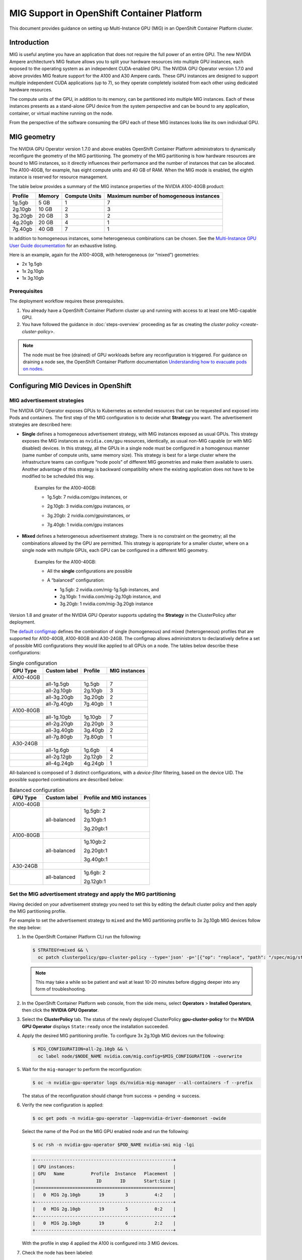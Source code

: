 .. Date: November 16 2021
.. Author: kquinn

.. headings are # * - =

.. _mig-ocp:

############################################
MIG Support in OpenShift Container Platform
############################################

This document provides guidance on setting up Multi-Instance GPU (MIG) in an OpenShift Container Platform cluster.

************
Introduction
************

MIG is useful anytime you have an application that does not require the full power of an entire GPU.
The new NVIDIA Ampere architecture’s MIG feature allows you to split your hardware resources into multiple GPU instances, each exposed to the operating system as an independent CUDA-enabled GPU. The NVIDIA GPU Operator version 1.7.0 and above provides MIG feature support for the A100 and A30 Ampere cards.
These GPU instances are designed to support multiple independent CUDA applications (up to 7), so they operate completely isolated from each other using dedicated hardware resources.

The compute units of the GPU, in addition to its memory, can be partitioned into multiple MIG instances.
Each of these instances presents as a stand-alone GPU device from the system perspective and can be bound to any application, container, or virtual machine running on the node.

From the perspective of the software consuming the GPU each of these MIG instances looks like its own individual GPU.

*************
MIG geometry
*************

The NVIDIA GPU Operator version 1.7.0 and above enables OpenShift Container Platform administrators to dynamically reconfigure the geometry of the MIG partitioning.
The geometry of the MIG partitioning is how hardware resources are bound to MIG instances, so it directly influences their performance and the number of instances that can be allocated.
The A100-40GB, for example, has eight compute units and 40 GB of RAM. When the MIG mode is enabled, the eighth instance is reserved for resource management.

The table below provides a summary of the MIG instance properties of the NVIDIA A100-40GB product:

+-------------+---------------+--------------+-------------------------+
|  Profile    |    Memory     | Compute Units|Maximum number           |
|             |               |              |of homogeneous instances |
+=============+===============+==============+=========================+
|   1g.5gb    |     5 GB      |      1       |         7               |
+-------------+---------------+--------------+-------------------------+
|   2g.10gb   |     10 GB     |      2       |         3               |
+-------------+---------------+--------------+-------------------------+
|   3g.20gb   |     20 GB     |      3       |         2               |
+-------------+---------------+--------------+-------------------------+
|   4g.20gb   |     20 GB     |      4       |         1               |
+-------------+---------------+--------------+-------------------------+
|   7g.40gb   |     40 GB     |      7       |         1               |
+-------------+---------------+--------------+-------------------------+

In addition to homogeneous instances, some heterogeneous combinations can be chosen. See the `Multi-Instance GPU User Guide documentation <https://docs.nvidia.com/datacenter/tesla/mig-user-guide/index.html>`_ for an exhaustive listing.

Here is an example, again for the A100-40GB, with heterogeneous (or “mixed”) geometries:

* 2x 1g.5gb
* 1x 2g.10gb
* 1x 3g.10gb

Prerequisites
*************

The deployment workflow requires these prerequisites.

#. You already have a OpenShift Container Platform cluster up and running with access to at least one MIG-capable GPU.
#. You have followed the guidance in :doc:`steps-overview` proceeding as far as creating the `cluster policy <create-cluster-policy>`.

.. note:: The node must be free (drained) of GPU workloads before any reconfiguration is triggered. For guidance on draining a node see, the OpenShift Container Platform documentation `Understanding how to evacuate pods on nodes <https://docs.openshift.com/container-platform/latest/nodes/nodes/nodes-nodes-working.html#nodes-nodes-working-evacuating_nodes-nodes-working>`_.

************************************
Configuring MIG Devices in OpenShift
************************************

MIG advertisement strategies
****************************

The NVIDIA GPU Operator exposes GPUs to Kubernetes as extended resources that can be requested and exposed into Pods and containers. The first step of the MIG configuration is to decide what **Strategy** you want. The advertisement strategies are described here:


* **Single** defines a homogeneous advertisement strategy, with MIG instances exposed as usual GPUs. This strategy exposes the MIG instances as ``nvidia.com/gpu`` resources, identically, as usual non-MIG capable (or with MIG disabled) devices. In this strategy, all the GPUs in a single node must be configured in a homogenous manner (same number of compute units, same memory size). This strategy is best for a large cluster where the infrastructure teams can configure “node pools” of different MIG geometries and make them available to users. Another advantage of this strategy is backward compatibility where the existing application does not have to be modified to be scheduled this way.

   Examples for the A100-40GB:

   * 1g.5gb:  7 nvidia.com/gpu instances, or
   * 2g.10gb: 3 nvidia.com/gpu instances, or
   * 3g.20gb: 2 nvidia.com/gpuinstances, or
   * 7g.40gb: 1 nvidia.com/gpu instances

     .. image:: graphics/Mig-profile-A100.png

* **Mixed** defines a heterogeneous advertisement strategy. There is no constraint on the geometry; all the combinations allowed by the GPU are permitted. This strategy is appropriate for a smaller cluster, where on a single node with multiple GPUs, each GPU can be configured in a different MIG geometry.

   Examples for the A100-40GB:

   * All the **single** configurations are possible
   * A “balanced” configuration:

     * 1g.5gb:  2 nvidia.com/mig-1g.5gb instances, and
     * 2g.10gb: 1 nvidia.com/mig-2g.10gb instance, and
     * 3g.20gb: 1 nvidia.com/mig-3g.20gb instance

     .. image:: graphics/mig-mixed-profile-A100.png

Version 1.8 and greater of the NVIDIA GPU Operator supports updating the **Strategy** in the ClusterPolicy after deployment.

The `default configmap <https://gitlab.com/nvidia/kubernetes/gpu-operator/-/blob/v1.8.0/assets/state-mig-manager/0400_configmap.yaml>`_ defines the combination of single (homogeneous) and mixed (heterogeneous) profiles that are supported for A100-40GB, A100-80GB and A30-24GB. The configmap allows administrators to declaratively define a set of possible MIG configurations they would like applied to all GPUs on a node.
The tables below describe these configurations:

.. table:: Single configuration

   +-------------+---------------+---------------+---------------+
   | GPU Type    | Custom label  |  Profile      | MIG instances |
   +=============+===============+===============+===============+
   | A100-40GB   |                                               |
   +-------------+---------------+---------------+---------------+
   |             |  all-1g.5gb   |   1g.5gb      |      7        |
   +-------------+---------------+---------------+---------------+
   |             |  all-2g.10gb  |   2g.10gb     |      3        |
   +-------------+---------------+---------------+---------------+
   |             |  all-3g.20gb  |   3g.20gb     |      2        |
   +-------------+---------------+---------------+---------------+
   |             |  all-7g.40gb  |   7g.40gb     |      1        |
   +-------------+---------------+---------------+---------------+
   |  A100-80GB  |                                               |
   +-------------+---------------+---------------+---------------+
   |             |  all-1g.10gb  |   1g.10gb     |      7        |
   +-------------+---------------+---------------+---------------+
   |             |  all-2g.20gb  |   2g.20gb     |      3        |
   +-------------+---------------+---------------+---------------+
   |             |  all-3g.40gb  |   3g.40gb     |      2        |
   +-------------+---------------+---------------+---------------+
   |             |  all-7g.80gb  |   7g.80gb     |      1        |
   +-------------+---------------+---------------+---------------+
   |  A30-24GB   |                                               |
   +-------------+---------------+---------------+---------------+
   |             |  all-1g.6gb   |   1g.6gb      |       4       |
   +-------------+---------------+---------------+---------------+
   |             |  all-2g.12gb  |   2g.12gb     |       2       |
   +-------------+---------------+---------------+---------------+
   |             |  all-4g.24gb  |   4g.24gb     |       1       |
   +-------------+---------------+---------------+---------------+

All-balanced is composed of 3 distinct configurations, with a `device-filter` filtering, based on the device UID. The possible supported combinations are described below:

.. table:: Balanced configuration

   +-------------+---------------+---------------------------+
   | GPU Type    | Custom label  |Profile and MIG instances  |
   +=============+===============+===========================+
   | A100-40GB   |                                           |
   +-------------+---------------+---------------------------+
   |             |  all-balanced |     1g.5gb: 2             |
   |             |               |                           |
   |             |               |     2g.10gb:1             |
   |             |               |                           |
   |             |               |     3g.20gb:1             |
   +-------------+---------------+---------------------------+
   |  A100-80GB  |                                           |
   +-------------+---------------+---------------------------+
   |             |  all-balanced |   1g.10gb:2               |
   |             |               |                           |
   |             |               |   2g.20gb:1               |
   |             |               |                           |
   |             |               |   3g.40gb:1               |
   +-------------+---------------+---------------------------+
   |  A30-24GB   |                                           |
   +-------------+---------------+---------------------------+
   |             |  all-balanced |   1g.6gb: 2               |
   |             |               |                           |
   |             |               |   2g.12gb:1               |
   +-------------+---------------+---------------------------+

.. _MIG-partitioning:

Set the MIG advertisement strategy and apply the MIG partitioning
*****************************************************************

Having decided on your advertisement strategy you need to set this by editing the default cluster policy and then apply the MIG partitioning profile.

For example to set the advertisement strategy to ``mixed`` and the MIG partitioning profile to 3x 2g.10gb MIG devices follow the step below:

#. In the OpenShift Container Platform CLI run the following:

   .. code-block:: console

      $ STRATEGY=mixed && \
        oc patch clusterpolicy/gpu-cluster-policy --type='json' -p='[{"op": "replace", "path": "/spec/mig/strategy", "value": '$STRATEGY'}]'

   .. note:: This may take a while so be patient and wait at least 10-20 minutes before digging deeper into any form of troubleshooting.

#. In the OpenShift Container Platform web console, from the side menu, select **Operators** > **Installed Operators**, then click the **NVIDIA GPU Operator**.

#. Select the **ClusterPolicy** tab. The status of the newly deployed ClusterPolicy **gpu-cluster-policy** for the **NVIDIA GPU Operator** displays ``State:ready`` once the installation succeeded.

   .. image:: graphics/cluster_policy_suceed.png

#. Apply the desired MIG partitioning profile. To configure 3x 2g.10gb MIG devices run the following:

   .. code-block:: console

      $ MIG_CONFIGURATION=all-2g.10gb && \
        oc label node/$NODE_NAME nvidia.com/mig.config=$MIG_CONFIGURATION --overwrite

#. Wait for the ``mig-manager`` to perform the reconfiguration:

   .. code-block:: console

      $ oc -n nvidia-gpu-operator logs ds/nvidia-mig-manager --all-containers -f --prefix

   The status of the reconfiguration should change from success → pending → success.

#. Verify the new configuration is applied:

   .. code-block:: console

      $ oc get pods -n nvidia-gpu-operator -lapp=nvidia-driver-daemonset -owide

   Select the name of the Pod on the MIG GPU enabled node and run the following:

   .. code-block:: console

      $ oc rsh -n nvidia-gpu-operator $POD_NAME nvidia-smi mig -lgi

   .. code-block:: console

      +----------------------------------------------------+
      | GPU instances:                                     |
      | GPU   Name          Profile  Instance   Placement  |
      |                       ID       ID       Start:Size |
      |====================================================|
      |   0  MIG 2g.10gb       19        3          4:2    |
      +----------------------------------------------------+
      |   0  MIG 2g.10gb       19        5          0:2    |
      +----------------------------------------------------+
      |   0  MIG 2g.10gb       19        6          2:2    |
      +----------------------------------------------------+

   With the profile in step 4 applied the A100 is configured into 3 MIG devices.

#. Check the node has been labeled:

   .. code-block:: console

      $ oc get nodes/$NODE_NAME --show-labels | tr ',' '\n' | grep nvidia.com

   with labels:

   .. code-block:: console

      nvidia.com/gpu.present=true
      nvidia.com/cuda.driver.major=470
      nvidia.com/cuda.driver.minor=57
      nvidia.com/cuda.driver.rev=02
      nvidia.com/cuda.runtime.major=11
      nvidia.com/cuda.runtime.minor=4
      nvidia.com/gpu.compute.major=8
      nvidia.com/gpu.compute.minor=0
      nvidia.com/gpu.count=1
      nvidia.com/gpu.family=ampere
      nvidia.com/gpu.machine=...
      nvidia.com/gpu.memory=40536
      nvidia.com/gpu.product=NVIDIA-A100-SXM4-40GB
      nvidia.com/mig-2g.10gb.count=3
      nvidia.com/mig-2g.10gb.engines.copy=2
      nvidia.com/mig-2g.10gb.engines.decoder=1
      nvidia.com/mig-2g.10gb.engines.encoder=0
      nvidia.com/mig-2g.10gb.engines.jpeg=0
      nvidia.com/mig-2g.10gb.engines.ofa=0
      nvidia.com/mig-2g.10gb.memory=9984
      nvidia.com/mig-2g.10gb.multiprocessors=28
      nvidia.com/mig-2g.10gb.slices.ci=2
      nvidia.com/mig-2g.10gb.slices.gi=2
      nvidia.com/mig.config.state=success
      nvidia.com/mig.config=all-2g.10gb
      nvidia.com/mig.strategy=mixed
      [...]

   .. note:: The extract above shows the strategy is set to ``mixed`` with the MIG configuration set to ``all-2g.10gb``.

#. Verify that the MIG instances are exposed:

   .. code-block:: console

      $ oc get node/$NODE_NAME -ojsonpath={.status.allocatable} | jq . | grep nvidia

   .. code-block:: console

      "nvidia.com/mig-2g.10gb": "3",

   .. note:: You can ignore values set to 0.

************************************************
Creating and applying a custom MIG configuration
************************************************

Follow the guidance below to create a new slicing profile.

#. Prepare a custom ``configmap`` resource file for example ``custom_configmap.yaml``. Use the `configmap <https://gitlab.com/nvidia/kubernetes/gpu-operator/-/blob/v1.8.0/assets/state-mig-manager/0400_configmap.yaml>`_  as guidance to help you build that custom configuration. For more documentation about the file format see `mig-parted <https://github.com/NVIDIA/mig-parted>`_.

   .. note:: For a list of all supported combinations and placements of profiles on A100 and A30, refer to the section on `supported profiles <https://docs.nvidia.com/datacenter/tesla/mig-user-guide/index.html#supported-profiles>`_.

#. Create the custom configuration within the ``nvidia-gpu-operator`` namespace:

   .. code-block:: console

      $ CONFIG_FILE=/path/to/custom_configmap.yaml && \
        oc create configmap custom-mig-parted-config \
           --from-file=config.yaml=$CONFIG_FILE \
           -n nvidia-gpu-operator

#. Edit the cluster policy and enter the name of the config map in the field ``spec.migManager.config.name``:

   .. code-block:: console

      $ oc edit clusterpolicy
        spec:
          migManager:
            config:
              name: custom-mig-parted-config

#. Label the node with this newly created profile following the guidance in :ref:`MIG-partitioning`.

*************************************************************
Running a sample GPU application
*************************************************************

Let’s run a simple CUDA sample, in this case ``vectorAdd`` by requesting a GPU resource as you would normally do in Kubernetes.

If the cluster is configured with the ``mixed`` advertisement strategy.

#. Request the MIG instance with ``nvidia.com/mig-2g.10gb: 1`` as follows:

   .. note:: There is no need for a nodeSelector, as the Pod is necessarily scheduled on a ``2g.10gb`` MIG instance.

   .. code-block:: console

      $ cat << EOF | oc create -f -

      apiVersion: v1
      kind: Pod
      metadata:
        name: cuda-vectoradd
      spec:
        restartPolicy: OnFailure
        containers:
        - name: cuda-vectoradd
          image: "nvidia/samples:vectoradd-cuda11.2.1"
          resources:
            limits:
              nvidia.com/mig-2g.10gb: 1

   .. code-block:: console

      pod/cuda-vectoradd created

#. Check the logs of the container:

   .. code-block:: console

      $ oc logs cuda-vectoradd

   .. code-block:: console

      [Vector addition of 50000 elements]
      Copy input data from the host memory to the CUDA device
      CUDA kernel launch with 196 blocks of 256 threads
      Copy output data from the CUDA device to the host memory
      Test PASSED
      Done

If the cluster is configured with the ``single`` advertisement strategy.

#. Request the MIG instance with ``nvidia.com/gpu: 1`` and enforce the Pod scheduling on a node with a ``2g.10gb`` MIG instance with the ``nodeSelector`` stanza as follows:

   .. code-block:: console

      $ cat << EOF | oc create -f -

      apiVersion: v1
      kind: Pod
      metadata:
        name: cuda-vectoradd
      spec:
        restartPolicy: OnFailure
        containers:
        - name: cuda-vectoradd
          image: "nvidia/samples:vectoradd-cuda11.2.1"
          resources:
            limits:
              nvidia.com/gpu: 1
        nodeSelector:
          nvidia.com/gpu.product: A100-SXM4-40GB-MIG-1g.5gb
      EOF

*************************
Disable the MIG mode
*************************

To turn MIG mode off so that you can utilize the full capacity of the GPU run the following:

   .. code-block:: console

      $ MIG_CONFIGURATION=all-disabled && \
        oc label node/$NODE_NAME nvidia.com/mig.config=$MIG_CONFIGURATION --overwrite

*************************************************************
Troubleshooting
*************************************************************

The MIG reconfiguration is handled exclusively by the controller deployed within the ``nvidia-mig-manager`` DaemonSet. Inspecting the logs of these Pods should give a clue about what went wrong.

#. Check the logs of the container:

   .. code-block:: console

      $ oc logs nvidia-mig-manager

   The cluster administrator is expected to drain the node from any GPU workload, before requesting the MIG reconfiguration. If the node is not properly drained, the ``nvidia-mig-manager`` will fail with this error in the logs:

      .. code-block:: console

          Updating MIG config: map[2g.10gb:3]
         Error clearing MigConfig: error destroying Compute instance for profile '(0, 0)': In use by another client
         Error clearing MIG config on GPU 0, erroneous devices may persist
         Error setting MIGConfig: error attempting multiple config orderings: all orderings failed
         Restarting all GPU clients previously shutdown by reenabling their component-specific nodeSelector labels
         Changing the 'nvidia.com/mig.config.state' node label to 'failed'

Resolve this issue by:

#. Correctly draining the node. For guidance on draining a node see, the OpenShift Container Platform documentation `Understanding how to evacuate pods on nodes <https://docs.openshift.com/container-platform/latest/nodes/nodes/nodes-nodes-working.html#nodes-nodes-working-evacuating_nodes-nodes-working>`_.

#. Retrigger the reconfiguration by forcing the label update:

   .. code-block:: console

      $ oc label node/$NODE_NAME nvidia.com/mig.config- --overwrite

   .. code-block:: console

      $ oc label node/$NODE_NAME nvidia.com/mig.config=$MIG_CONFIGURATION --overwrite
